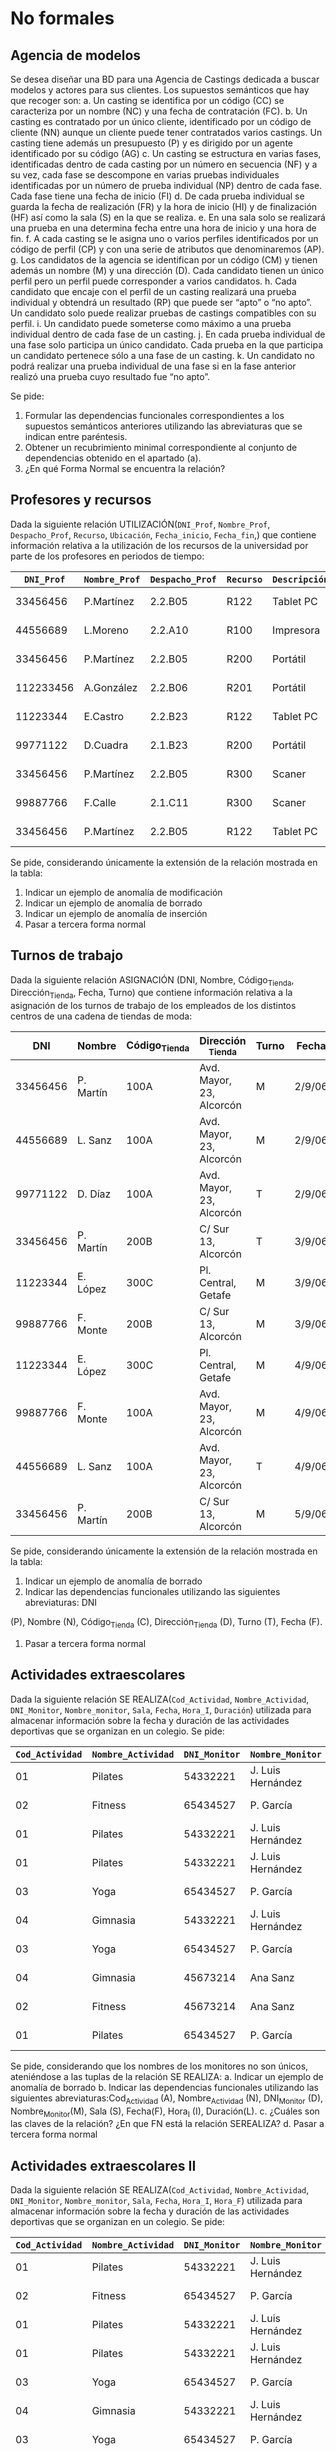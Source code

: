 * No formales
** Agencia de modelos
Se desea diseñar una BD para una Agencia de Castings dedicada a buscar modelos y actores para sus clientes. Los supuestos semánticos que hay que recoger son:
a. Un casting se identifica por un código (CC) se caracteriza por un nombre (NC) y una fecha de contratación (FC).
b. Un casting es contratado por un único cliente, identificado por un código de cliente (NN) aunque un cliente puede tener contratados varios castings. Un casting tiene además un presupuesto (P) y es dirigido por un agente identificado por su código (AG)
c. Un casting se estructura en varias fases, identificadas dentro de cada casting por un número en secuencia (NF) y a su vez, cada fase se descompone en varias pruebas individuales identificadas por un número de prueba individual (NP) dentro de cada fase. Cada fase tiene una fecha de inicio (FI)
d. De cada prueba individual se guarda la fecha de realización (FR) y la hora de inicio (HI) y de finalización (HF) así como la sala (S) en la que se realiza.
e. En una sala solo se realizará una prueba en una determina fecha entre una hora de inicio y una hora de fin.
f. A cada casting se le asigna uno o varios perfiles identificados por un código de perfil (CP) y con una serie de atributos que denominaremos (AP).
g. Los candidatos de la agencia se identifican por un código (CM) y tienen además un nombre (M) y una dirección (D). Cada candidato tienen un único perfil pero un perfil puede corresponder a varios candidatos.
h. Cada candidato que encaje con el perfil de un casting realizará una prueba individual y obtendrá un resultado (RP) que puede ser “apto” o “no apto”. Un candidato solo puede realizar pruebas de castings compatibles con su perfil.
i. Un candidato puede someterse como máximo a una prueba individual dentro de cada fase de un casting.
j. En cada prueba individual de una fase solo participa un único candidato. Cada prueba en la que participa un candidato pertenece sólo a una fase de un casting.
k. Un candidato no podrá realizar una prueba individual de una fase si en la fase anterior realizó una prueba cuyo resultado fue “no apto”.  

Se pide:
1. Formular las dependencias funcionales correspondientes a los supuestos semánticos anteriores utilizando las abreviaturas que se indican entre paréntesis.
2. Obtener un recubrimiento minimal correspondiente al conjunto de dependencias obtenido en el apartado (a).
3. ¿En qué Forma Normal se encuentra la relación?

** Profesores y recursos
Dada la siguiente relación UTILIZACIÓN(=DNI_Prof=, =Nombre_Prof=, =Despacho_Prof=, =Recurso=, =Ubicación=, =Fecha_inicio=, =Fecha_fin=,) que contiene información relativa a la utilización de los recursos de la universidad por parte de los profesores en periodos de tiempo:

| =DNI_Prof= | =Nombre_Prof= | =Despacho_Prof= | =Recurso= | =Descripción= | =Fecha_inicio= | =Fecha_fin= |
|------------+---------------+-----------------+-----------+---------------+----------------+-------------|
|   33456456 | P.Martínez    | 2.2.B05         | R122      | Tablet    PC  |       1-1-2007 |   15-1-2007 |
|   44556689 | L.Moreno      | 2.2.A10         | R100      | Impresora     |       1-1-2007 |   15-1-2007 |
|   33456456 | P.Martínez    | 2.2.B05         | R200      | Portátil      |      12-1-2007 |   22-1-2007 |
|  112233456 | A.González    | 2.2.B06         | R201      | Portátil      |      12-1-2018 |   22-1-2018 |
|   11223344 | E.Castro      | 2.2.B23         | R122      | Tablet    PC  |      16-1-2007 |   31-1-2007 |
|   99771122 | D.Cuadra      | 2.1.B23         | R200      | Portátil      |      23-1-2007 |   26-1-2007 |
|   33456456 | P.Martínez    | 2.2.B05         | R300      | Scaner        |       1-1-2007 |   15-1-2007 |
|   99887766 | F.Calle       | 2.1.C11         | R300      | Scaner        |       1-2-2007 |    6-2-2007 |
|   33456456 | P.Martínez    | 2.2.B05         | R122      | Tablet    PC  |       1-2-2007 |    6-2-2007 |
   
Se pide, considerando únicamente la extensión de la relación mostrada en la tabla:
1. Indicar un ejemplo de anomalía de modificación
2. Indicar un ejemplo de anomalía de borrado
3. Indicar un ejemplo de anomalía de inserción
4. Pasar a tercera forma normal

** Turnos de trabajo
Dada la siguiente relación ASIGNACIÓN (DNI, Nombre, Código_Tienda, Dirección_Tienda, Fecha, Turno) que contiene información relativa a la asignación de los turnos de trabajo de los empleados de los distintos centros de una cadena de tiendas de moda:

|      DNI | Nombre    | Código_Tienda | Dirección _Tienda        | Turno | Fecha  |
|----------+-----------+---------------+--------------------------+-------+--------|
| 33456456 | P. Martín | 100A          | Avd. Mayor, 23, Alcorcón | M     | 2/9/06 |
| 44556689 | L. Sanz   | 100A          | Avd. Mayor, 23, Alcorcón | M     | 2/9/06 |
| 99771122 | D. Díaz   | 100A          | Avd. Mayor, 23, Alcorcón | T     | 2/9/06 |
| 33456456 | P. Martín | 200B          | C/ Sur 13, Alcorcón      | T     | 3/9/06 |
| 11223344 | E. López  | 300C          | Pl. Central, Getafe      | M     | 3/9/06 |
| 99887766 | F. Monte  | 200B          | C/ Sur 13, Alcorcón      | M     | 3/9/06 |
| 11223344 | E. López  | 300C          | Pl. Central, Getafe      | M     | 4/9/06 |
| 99887766 | F. Monte  | 100A          | Avd. Mayor, 23, Alcorcón | M     | 4/9/06 |
| 44556689 | L. Sanz   | 100A          | Avd. Mayor, 23, Alcorcón | T     | 4/9/06 |
| 33456456 | P. Martín | 200B          | C/ Sur 13, Alcorcón      | M     | 5/9/06 |
   
Se pide, considerando únicamente la extensión de la relación mostrada en la tabla:
1. Indicar un ejemplo de anomalía de borrado
2. Indicar las dependencias funcionales utilizando las siguientes abreviaturas: DNI
(P), Nombre (N), Código_Tienda (C), Dirección_Tienda (D), Turno (T), Fecha (F).
4. Pasar a tercera forma normal


** Actividades extraescolares
Dada la siguiente relación SE REALIZA(=Cod_Actividad=, =Nombre_Actividad=, =DNI_Monitor=, =Nombre_monitor=, =Sala=, =Fecha=, =Hora_I=, =Duración=) utilizada para almacenar información sobre la fecha y duración de las actividades deportivas que se organizan en un colegio.
Se pide:
| =Cod_Actividad= | =Nombre_Actividad= | =DNI_Monitor= | =Nombre_Monitor=  | =Sala=                 | =Fecha=   | =Hora_I= | =Duración= |
|-----------------+--------------------+---------------+-------------------+------------------------+-----------+----------+------------|
|              01 | Pilates            |      54332221 | J. Luis Hernández | Pabellón polideportivo | 9/9/2007  |    10:00 |       1:00 |
|              02 | Fitness            |      65434527 | P. García         | Pabellón polideportivo | 9/9/2007  |    10:00 |       1:30 |
|              01 | Pilates            |      54332221 | J. Luis Hernández | Pabellón polideportivo | 11/9/2007 |     9:30 |       1:00 |
|              01 | Pilates            |      54332221 | J. Luis Hernández | Pabellón polideportivo | 15/9/2007 |    12:00 |       1:00 |
|              03 | Yoga               |      65434527 | P. García         | Sala Multiusos         | 15/9/2007 |     9:00 |       0:30 |
|              04 | Gimnasia           |      54332221 | J. Luis Hernández | Sala Musculación       | 1/10/2007 |    12:00 |       1:00 |
|              03 | Yoga               |      65434527 | P. García         | Sala Multiusos         | 15/9/2007 |    11:00 |       0:30 |
|              04 | Gimnasia           |      45673214 | Ana Sanz          | Pabellón Polideportivo | 1/10/2007 |    12:00 |       1:00 |
|              02 | Fitness            |      45673214 | Ana Sanz          | Pabellón Polideportivo | 9/9/2007  |    10:00 |       1:30 |
|              01 | Pilates            |      65434527 | P. García         | Sala Multiusos         | 9/9/2007  |    10:00 |       1:00 |

Se pide, considerando que los nombres de los monitores no son únicos, ateniéndose a las tuplas de la relación SE REALIZA:
a. Indicar un ejemplo de anomalía de borrado
b. Indicar las dependencias funcionales utilizando las siguientes abreviaturas:Cod_Actividad (A), Nombre_Actividad (N), DNI_Monitor (D), Nombre_Monitor(M), Sala (S), Fecha(F), Hora_I (I), Duración(L).
c. ¿Cuáles son las claves de la relación? ¿En que FN está la relación SEREALIZA? 
d. Pasar a tercera forma normal


** Actividades extraescolares II
Dada la siguiente relación SE REALIZA(=Cod_Actividad=, =Nombre_Actividad=, =DNI_Monitor=, =Nombre_monitor=, =Sala=, =Fecha=, =Hora_I=, =Hora_F=) utilizada para almacenar información sobre la fecha y duración de las actividades deportivas que se organizan en un colegio.
 Se pide:
| =Cod_Actividad= | =Nombre_Actividad= | =DNI_Monitor= | =Nombre_Monitor=  | =Sala=                 | =Fecha=   | =Hora_I= | =Hora_F= |
|-----------------+--------------------+---------------+-------------------+------------------------+-----------+----------+----------|
|              01 | Pilates            |      54332221 | J. Luis Hernández | Pabellón polideportivo | 9/9/2007  |    10:00 |    11:00 |
|              02 | Fitness            |      65434527 | P. García         | Pabellón polideportivo | 9/9/2007  |    10:00 |    11:00 |
|              01 | Pilates            |      54332221 | J. Luis Hernández | Pabellón polideportivo | 11/9/2007 |     9:30 |    11:00 |
|              01 | Pilates            |      54332221 | J. Luis Hernández | Pabellón polideportivo | 15/9/2007 |    12:00 |    13:00 |
|              03 | Yoga               |      65434527 | P. García         | Sala Multiusos         | 15/9/2007 |     9:00 |    10:00 |
|              04 | Gimnasia           |      54332221 | J. Luis Hernández | Sala Musculación       | 1/10/2007 |    12:00 |    13:00 |
|              03 | Yoga               |      65434527 | P. García         | Sala Multiusos         | 15/9/2007 |    11:00 |    12:00 |
|              04 | Gimnasia           |      45673214 | Ana Sanz          | Pabellón Polideportivo | 1/10/2007 |    12:00 |    14:00 |
|              02 | Fitness            |      45673214 | Ana Sanz          | Pabellón Polideportivo | 9/9/2007  |    10:00 |    11:00 |
|              01 | Pilates            |      65434527 | P. García         | Sala Multiusos         | 9/9/2007  |    10:00 |    12:00 |

Se pide, considerando que los nombres de los monitores no son únicos y los nombres de las actividades tampoco y ateniéndose a las tuplas de la relación SE REALIZA:
a. Indicar un ejemplo de anomalía de borrado
b. Indicar las dependencias funcionales utilizando las siguientes abreviaturas:Cod_Actividad (A), Nombre_Actividad (N), DNI_Monitor (D), Nombre_Monitor(M), Sala (S), Fecha(F), Hora_I (I), Hora_F(E).
c. ¿Cuáles son las claves de la relación? ¿En que FN está la relación SEREALIZA? 
d. Pasar a tercera forma normal

** Broker bursátil
Se desea modelar la actividad de una empresa bursátil, quien maneja las carteras de acciones de varios inversores. Las atributos relevantes son:
- B (broker),
- I (inversor),
- E (domicilio comercial del broker),
- A (acción de una empresa que cotiza en bolsa),
- D (dividendo),
- C (cantidad de acciones).

Además, se cumplen las DFs: 
- A  → D
- I  → B
- I,A → C
- B  → E

Se pide:
- Pasar a tercera forma normal

** Broker bursátil histórico
Para el ejercicio anterior, se necesita mantener un histórico de datos. Se supondrá que los inversores no cambian de broker, pero pueden cambiar:
- La cantidad de acciones
- El dividendo


** Pruebas de caja blanca
Normaliza la siguiente tabla utilizada para llevar un registro de pruebas de caja blanca y caja negra sobre una función que recibe varios valores de entrada y un solo valor de salida. Ten en cuenta que se va a realizar más de un caso de prueba por cada clase de equivalencia o camino_crítico.

T( nombre_caso_prueba, clase_de_equivalencia, nombre_camino_crítico, nodo_camino_crítico, valor_entrada, valor_esperado, valor_obtenido)

* Formales
** 1
Sean: la relación R={A,B,C,D,E,F,G,H,I,J}
y el conjunto de DF: 
- AB → C
- BD → EF
- AD → GH
- A → I
- H → J

Se pide:
a. Encontrar una clave de R y demostrar que es clave.
b. Descomponer el conjunto de relaciones resultantes en 3NF.

** 2
Sea el siguiente esquema: R = {A,B,C,D,E,F,G,H}
donde se cumplen las siguientes DFs: 
- B → C
- D → A
- E → H
- C → E
- B → G
Se pide:
a. Encontrar una clave del esquema y demostrar que lo es.
b. Descomponer el esquema en 3NF, manteniendo las dependencias.
c. ¿La descomposición está en BCNF? 

** Broker bursátil
Se desea modelar la actividad de una empresa bursátil, quien maneja las carteras de acciones de varios inversores. Las atributos relevantes son:
- B (broker),
- I (inversor),
- E (domicilio comercial del broker),
- A (acción de una empresa que cotiza en bolsa),
- D (dividendo),
- C (cantidad de acciones).

Además, se cumplen las DFs: 
- A   → D
- I   → B
- I,A → C
- B   → E

Se pide:
- Pasar a tercera forma normal

** Broker bursátil histórico
Para el ejercicio anterior, se necesita mantener un histórico de datos. Se supondrá que los inversores no cambian de broker, pero pueden cambiar:
- La cantidad de acciones
- El dividendo

** Equivalencia de dependencias
Decidir si los siguientes conjuntos de dependencias son los mismos:
- A → C, AC → D, E → AD, E → H
- A → CD, E → AH



** Equivalencia de dependencias
Decidir si los siguientes conjuntos de dependencias son los mismos:
- A → C, AC → D, E → AD, E → H
- A → CD, E → AH

** Normalizar
Sea el esquema: R{A,B,C,D,E,F,G,H} y las dependencias:
- A → BC
- C → D
- D → G
- H → E
- E → A
- E → H

Se pide pasar a tercera forma normal

